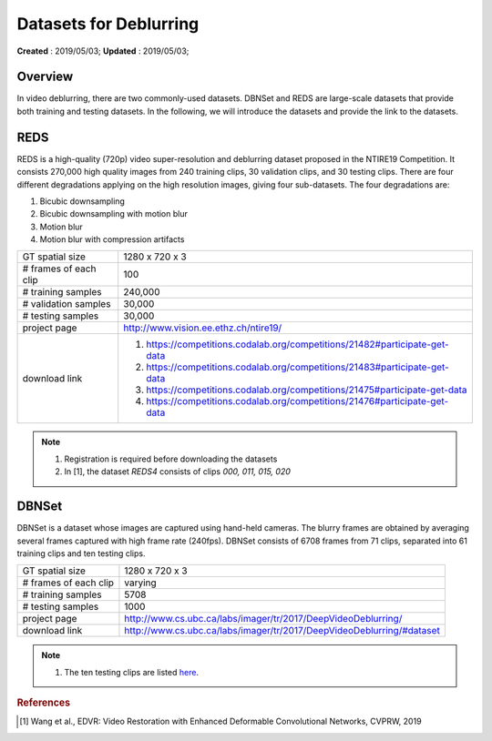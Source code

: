 ==========================================
Datasets for Deblurring
==========================================
**Created** : 2019/05/03; **Updated** : 2019/05/03;

Overview
==========================================
In video deblurring, there are two commonly-used datasets. DBNSet and REDS are large-scale datasets that provide both training and testing datasets. In the following, we will introduce the datasets and provide the link to the datasets.

REDS
==========================================
REDS is a high-quality (720p) video super-resolution and deblurring dataset proposed in the NTIRE19 Competition. It consists 270,000 high quality images from 240 training clips, 30 validation clips, and 30 testing clips. There are four different degradations applying on the high resolution images, giving four sub-datasets. The four degradations are:

#. Bicubic downsampling

#. Bicubic downsampling with motion blur

#. Motion blur

#. Motion blur with compression artifacts

======================= =======================
GT spatial size         1280 x 720 x 3
# frames of each clip   100
# training samples      240,000
# validation samples    30,000
# testing samples       30,000
project page            http://www.vision.ee.ethz.ch/ntire19/
download link           1. https://competitions.codalab.org/competitions/21482#participate-get-data
                        2. https://competitions.codalab.org/competitions/21483#participate-get-data
                        3. https://competitions.codalab.org/competitions/21475#participate-get-data
                        4. https://competitions.codalab.org/competitions/21476#participate-get-data
======================= =======================

.. note::
    1. Registration is required before downloading the datasets
    2. In [1], the dataset *REDS4* consists of clips *000, 011, 015, 020*

DBNSet
==========================================
DBNSet is a dataset whose images are captured using hand-held cameras. The blurry frames are obtained by averaging several frames captured with high frame rate (240fps). DBNSet consists of 6708 frames from 71 clips, separated into 61 training clips and ten testing clips.

======================= =======================
GT spatial size         1280 x 720 x 3
# frames of each clip   varying
# training samples      5708
# testing samples       1000
project page            http://www.cs.ubc.ca/labs/imager/tr/2017/DeepVideoDeblurring/
download link           http://www.cs.ubc.ca/labs/imager/tr/2017/DeepVideoDeblurring/#dataset
======================= =======================

.. note::
    1. The ten testing clips are listed `here <https://github.com/shuochsu/DeepVideoDeblurring/issues/2>`_.




.. rubric:: References

.. [#f1] Wang et al., EDVR: Video Restoration with Enhanced Deformable Convolutional Networks, CVPRW, 2019